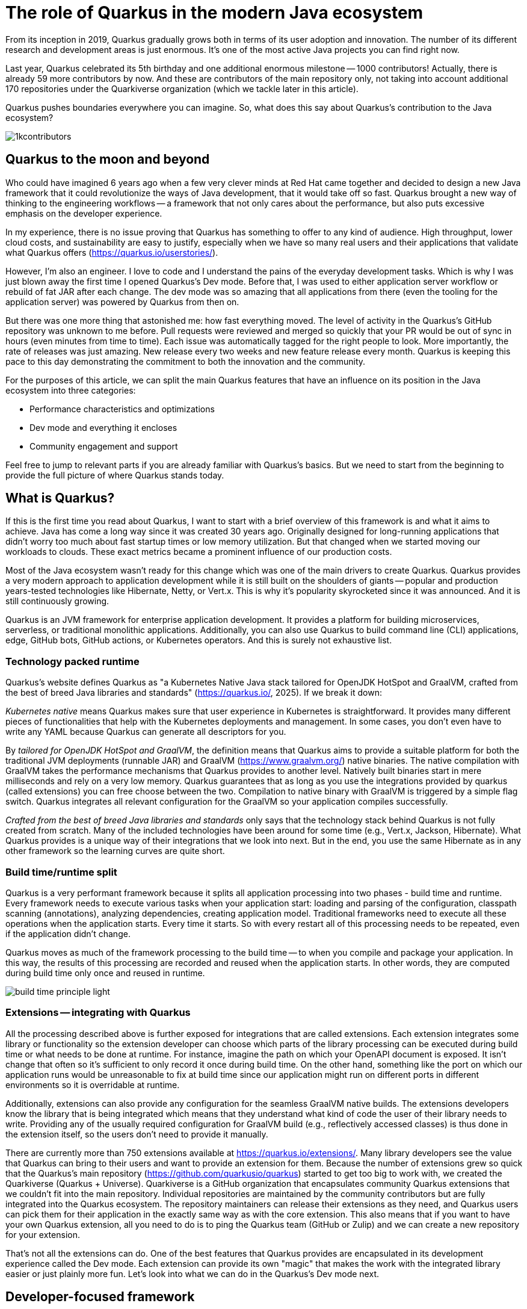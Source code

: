 = The role of Quarkus in the modern Java ecosystem

From its inception in 2019, Quarkus gradually grows both in terms of its
user adoption and innovation. The number of its different research and
development areas is just enormous. It's one of the most active Java
projects you can find right now.

Last year, Quarkus celebrated its 5th birthday and one additional enormous
milestone -- 1000 contributors! Actually, there is already 59 more
contributors by now. And these are contributors of the main repository only,
not taking into account additional 170 repositories under the Quarkiverse
organization (which we tackle later in this article).

Quarkus pushes boundaries everywhere you can imagine. So, what does this say
about Quarkus's contribution to the Java ecosystem?

image::./images/1kcontributors.jpg[]

== Quarkus to the moon and beyond

Who could have imagined 6 years ago when a few very clever minds at Red Hat
came together and decided to design a new Java framework that it could
revolutionize the ways of Java development, that it would take off so fast.
Quarkus brought a new way of thinking to the engineering workflows -- a
framework that not only cares about the performance, but also puts excessive
emphasis on the developer experience.

In my experience, there is no issue proving that Quarkus has something to
offer to any kind of audience. High throughput, lower cloud costs, and
sustainability are easy to justify, especially when we have so many real
users and their applications that validate what Quarkus offers
(https://quarkus.io/userstories/).

However, I'm also an engineer. I love to code and I understand the pains of
the everyday development tasks. Which is why I was just blown away the first
time I opened Quarkus's Dev mode. Before that, I was used to either
application server workflow or rebuild of fat JAR after each change. The dev
mode was so amazing that all applications from there (even the tooling for
the application server) was powered by Quarkus from then on.

But there was one more thing that astonished me: how fast everything moved.
The level of activity in the Quarkus's GitHub repository was unknown to me
before. Pull requests were reviewed and merged so quickly that your PR would
be out of sync in hours (even minutes from time to time). Each issue was
automatically tagged for the right people to look. More importantly, the
rate of releases was just amazing. New release every two weeks and new
feature release every month. Quarkus is keeping this pace to this day
demonstrating the commitment to both the innovation and the community.

For the purposes of this article, we can split the main Quarkus features
that have an influence on its position in the Java ecosystem into three
categories:

- Performance characteristics and optimizations
- Dev mode and everything it encloses
- Community engagement and support

Feel free to jump to relevant parts if you are already familiar with
Quarkus's basics. But we need to start from the beginning to provide the
full picture of where Quarkus stands today.

== What is Quarkus?

If this is the first time you read about Quarkus, I want to start with a
brief overview of this framework is and what it aims to achieve. Java has
come a long way since it was created 30 years ago. Originally designed for
long-running applications that didn't worry too much about fast startup
times or low memory utilization. But that changed when we started moving our
workloads to clouds. These exact metrics became a prominent influence of our
production costs.

Most of the Java ecosystem wasn't ready for this change which was one of the
main drivers to create Quarkus. Quarkus provides a very modern approach to
application development while it is still built on the shoulders of giants --
popular and production years-tested technologies like Hibernate, Netty, or
Vert.x. This is why it's popularity skyrocketed since it was announced. And
it is still continuously growing.

Quarkus is an JVM framework for enterprise application development. It
provides a platform for building microservices, serverless, or traditional
monolithic applications. Additionally, you can also use Quarkus to build
command line (CLI) applications, edge, GitHub bots, GitHub actions, or
Kubernetes operators. And this is surely not exhaustive list.

=== Technology packed runtime

Quarkus's website defines Quarkus as "a Kubernetes Native Java stack
tailored for OpenJDK HotSpot and GraalVM, crafted from the best of breed
Java libraries and standards" (https://quarkus.io/, 2025). If we break it down:

_Kubernetes native_ means Quarkus makes sure that user experience in
Kubernetes is straightforward. It provides many different pieces of
functionalities that help with the Kubernetes deployments and management. In
some cases, you don't even have to write any YAML because Quarkus can
generate all descriptors for you.

By _tailored for OpenJDK HotSpot and GraalVM_, the definition means that
Quarkus aims to provide a suitable platform for both the traditional JVM
deployments (runnable JAR) and GraalVM (https://www.graalvm.org/) native
binaries. The native compilation with GraalVM takes the performance
mechanisms that Quarkus provides to another level. Natively built binaries
start in mere milliseconds and rely on a very low memory. Quarkus guarantees
that as long as you use the integrations provided by quarkus (called
extensions) you can free choose between the two. Compilation to native
binary with GraalVM is triggered by a simple flag switch. Quarkus integrates
all relevant configuration for the GraalVM so your application compiles
successfully.

_Crafted from the best of breed Java libraries and standards_ only says that
the technology stack behind Quarkus is not fully created from scratch. Many
of the included technologies have been around for some time (e.g., Vert.x,
Jackson, Hibernate). What Quarkus provides is a unique way of their
integrations that we look into next. But in the end, you use the same
Hibernate as in any other framework so the learning curves are quite short.

=== Build time/runtime split

Quarkus is a very performant framework because it splits all application
processing into two phases - build time and runtime. Every framework needs
to execute various tasks when your application start: loading and parsing of
the configuration, classpath scanning (annotations), analyzing dependencies,
creating application model. Traditional frameworks need to execute all these
operations when the application starts. Every time it starts. So with every
restart all of this processing needs to be repeated, even if the application
didn't change.

Quarkus moves as much of the framework processing to the build time -- to
when you compile and package your application. In this way, the results of
this processing are recorded and reused when the application starts. In
other words, they are computed during build time only once and reused in
runtime.

image:images/build-time-principle-light.png[]

=== Extensions -- integrating with Quarkus

All the processing described above is further exposed for integrations that
are called extensions. Each extension integrates some library or
functionality so the extension developer can choose which parts of the
library processing can be executed during build time or what needs to be
done at runtime. For instance, imagine the path on which your OpenAPI
document is exposed. It isn't change that often so it's sufficient to only
record it once during build time. On the other hand, something like the port
on which our application runs would be unreasonable to fix at build time
since our application might run on different ports in different environments
so it is overridable at runtime.

Additionally, extensions can also provide any configuration for the seamless
GraalVM native builds. The extensions developers know the library that is
being integrated which means that they understand what kind of code the user
of their library needs to write. Providing any of the usually required
configuration for GraalVM build (e.g., reflectively accessed classes) is
thus done in the extension itself, so the users don't need to provide it
manually.

There are currently more than 750 extensions available at
https://quarkus.io/extensions/. Many library developers see the value that
Quarkus can bring to their users and want to provide an extension for them.
Because the number of extensions grew so quick that the Quarkus's main
repository (https://github.com/quarkusio/quarkus) started to get too big to
work with, we created the Quarkiverse (Quarkus + Universe). Quarkiverse is a
GitHub organization that encapsulates community Quarkus extensions that we
couldn't fit into the main repository. Individual repositories are
maintained by the community contributors but are fully integrated into the
Quarkus ecosystem. The repository maintainers can release their extensions
as they need, and Quarkus users can pick them for their application in the
exactly same way as with the core extension. This also means that if you
want to have your own Quarkus extension, all you need to do is to ping the
Quarkus team (GitHub or Zulip) and we can create a new repository for your
extension.

That's not all the extensions can do. One of the best features that Quarkus
provides are encapsulated in its development experience called the Dev mode.
Each extension can provide its own "magic" that makes the work with the
integrated library easier or just plainly more fun. Let's look into what we
can do in the Quarkus's Dev mode next.

== Developer-focused framework

In my opinion, whether any tech is liked or not is always first and foremost
about the technology. Ask yourself what is more important to you when you
are choosing your framework? Is it performance? Or the tooling support?
Quarkus's bet is that it is the overall development experience. And if you
think about it, so many frameworks and even some programming languages have
been created solely to improve the development experience.

=== Dev mode

While performance characteristics are surely important, they are mostly
relevant in production environments where we need to restrict utilized
resources. However, developers want a technology that helps them with the
application development. Technology that understands their needs and
provides simple way to solve their problems. And Quarkus invests heavily
into the developer experience (which pays back).

The single most important productivity tool in Quarkus is its Dev mode. Dev
mode is a continuous run of your Quarkus application in which Quarkus
embraced the concept of REPL (read-eval-print loop). By simply changing our
source code, Quarkus automatically recompiles and reruns our application,
showing the result of our work in mere milliseconds. But it doesn't stop
there.

The Dev mode can start with for instance Quarkus CLI
(https://quarkus.io/guides/cli-tooling) like this:

[source,bash]
----
$ quarkus dev
...

Listening for transport dt_socket at address: 5005
__  ____  __  _____   ___  __ ____  ______
 --/ __ \/ / / / _ | / _ \/ //_/ / / / __/
 -/ /_/ / /_/ / __ |/ , _/ ,< / /_/ /\ \
--\___\_\____/_/ |_/_/|_/_/|_|\____/___/
2025-02-28 14:33:50,534 INFO  [io.quarkus] (Quarkus Main Thread) quarkus-app 1.0.0-SNAPSHOT on JVM (powered by Quarkus 3.19.1) started in 1.356s. Listening on: http://localhost:8080

2025-02-28 14:33:50,538 INFO  [io.quarkus] (Quarkus Main Thread) Profile dev activated. Live Coding activated.
2025-02-28 14:33:50,538 INFO  [io.quarkus] (Quarkus Main Thread) Installed features: [cdi, rest, smallrye-context-propagation, vertx]

--
Tests paused
Press [e] to edit command line args (currently ''), [r] to resume testing, [o] Toggle test output, [:] for the terminal, [h] for more options>
----

Notice that it automatically opens a debug port for you to connect if you
need. But you will find that using the Dev mode's feature can substitute
using the debugger most of the time. This command starts an interactive
terminal which commands are listed at the bottom of the screen. Try pressing
`h` while the Dev mode's terminal is in focus:

[source,bash]
----
The following commands are available:

== Continuous Testing

[r] - Resume testing
[o] - Toggle test output (disabled)

== Exceptions

[x] - Open last exception (or project) in IDE (none)

== HTTP

[w] - Open the application in a browser
[d] - Open the Dev UI in a browser

== System

[s] - Force restart
[e] - Edits the command line parameters and restarts ()
[i] - Toggle instrumentation based reload (disabled)
[l] - Toggle live reload (enabled)
[j] - Toggle log levels (INFO)
[h] - Show this help
[:] - Enter terminal mode
[q] - Quit the application
----

As you can see, there is a lot of provided functionality out of the box. For
instance, the instrumentation based reload (`i`) changes the quarkus reload
in way that if you only change the bodies of methods, Quarkus only
dynamically replaces the bytecode in your running JVM without the need to
restart the application:

[source,bash]
----
2025-02-28 14:40:43,865 INFO  [io.qua.dep.dev.RuntimeUpdatesProcessor] (vert.x-worker-thread-1) Application restart not required, replacing classes via instrumentation
2025-02-28 14:40:43,879 INFO  [io.qua.dep.dev.RuntimeUpdatesProcessor] (vert.x-worker-thread-1) Live reload performed via instrumentation, no restart needed, total time: 0.046s
----

Of course, if you do something that cannot be handled by the bytecode
replacement, the restart still takes place. Take some time to experiment
with these options, it will surely pay out.

Quarkus's Dev mode encompasses many other functionalities that we utilize in
our everyday tasks. These features include continuous testing, Dev UI, or
Dev Services make development such an enthusiastic experience, that it's not
surprising people like to use Quarkus. Let's now go over these feature and
explain what they are about.

=== Continuous testing

If you press `r` in your Dev mode terminal, Quarkus starts the continuous
testing which is basically run of your unit tests automatically, in the
background, when the Dev mode reloads with your changes. At the bottom of the screen, you can see:

[source,bash]
----
--
All 1 test is passing (0 skipped), 1 test was run in 261ms. Tests completed at 14:46:02 due to changes to GreetingResource.class.
----

And if you change your application (so it will break the test):

[source,bash]
----
2025-02-28 14:50:09,554 ERROR [io.qua.test] (Test runner thread) Test GreetingResourceTest#testHelloEndpoint() failed
: java.lang.AssertionError: 1 expectation failed.
Response body doesn't match expectation.
Expected: is "Hello from Quarkus REST"
  Actual: Hello from Quarkus article

...

1 test failed (0 passing, 0 skipped), 1 test was run in 234ms. Tests completed at 14:50:09 due to changes to GreetingResource.class.
----

Notice that the Dev mode detects the save of the file in this case and the
test is automatically rerun in the background. This is an extremely powerful
tool since you can see the effects of your changes directly while you're
typing them. I usually have my IDE on one screen and the Dev mode running on
the next to it. I type my changes in the IDE and only pay attention to the
green color changes to red in the Dev mode terminal from time to time to
notify me that my changes are breaking some tests. This is also a great tool
to "force" you to do more TDD :).

If you think that Quarkus always reruns your full testsuite, you don't need
to worry about it. Quarkus tries to deduct which classes are you changing
and only runs the tests which are relevant to your changes.

=== Dev UI

Dev UI aims to provide a graphical interface to your Dev mode. Generally, it
has the same features as the terminal. However, some people prefer to click
and some prefer to type so the individual choice is yours.

You can open Dev UI on the http://localhost:8080/q/dev-ui (or different port
if you change it) or by pressing `d` in the Dev mode terminal:

image::images/devui.png[]

The Dev UI landing page called "Extensions" provides an overview of the
extensions installed in the current application. Each extension gets a card
that it can enhance with various functionality (e.g., list CDI beans, view
OpenAPI document, or GraphiQL). Each extension can freely include whatever
it needs.

Second tab takes you to "Configuration" that lists all available
configuration options in the current application. It changes if you add or
remove extensions. The lock symbol at the beginning of the line means that
the configuration property is fixed at build time (this doesn't matter in
Dev mode, but it will when you would compile the application).

We can't go over everything here, but you can also find tabs for the
continuous testing or Dev Services that we cover next. Again, take some time
to look around.

One more very interesting thing is the "Dependencies" tab that provides an
interactive view of our application dependencies:

image:images/devui-dependencies.png[]

With the filtering mechanism at the top of the page it can be really easy to
find where a particular dependency comes from, and it's way more
entertaining that manual parsing of the dependency tree!

=== Dev Services

Dev Services represent an abstraction of remote dependent services whether
it is a database (Postgres, MongoDB), messaging provider (Kafka, RabbitMQ),
or security (Keycloak). The Dev services are automatically started by the
Quarkus's Dev and test modes. So, you don't have to mix the provider
instances for development and test which is extremely useful in the
combination with continuous testing. It essentially boils down to starting a
particular OCI (Docker or Podman) container for the particular provider
(utilizing Testcontainers), but it doesn't have to. Some Dev services (e.g.,
Derby or H2) start in-process. You can find the list of all extensions that
support Dev services at https://quarkus.io/guides/dev-services.

You can disable most of the Dev services with configuration. Either with the
explicit disabling property (e.g., `quarkus.keycloak.devservices.enabled`)
or with an implicit definition of the uniquely-defining instance of the
provider. For instance, if you define the connection URL to a database
(`quarkus.datasource.jdbc.url`), Quarkus will use your configured database
and won't start a new container.

If your Dev mode starts a Dev Services that can be utilized by multiple
Quarkus instances (e.g., Keycloak, Kafka, RabbitMQ), the Dev Services is by
default shared among all application that need it. Of course, that also
means that you need to track which Dev mode "owns" particular Dev Service
because if you close it, all other Dev modes will most likely break :). But
that's a small price to pay. Quarkus understands that you want to use a
technology (because you added an extension for it) so it will make sure that
your experience is as seamless as possible. You don't need to figure out how
to run everything on your machine. If you simply have Docker (or Podman)
installed, Quarkus takes care of everything for you.

=== The power of Quarkus's Dev mode

To give you an idea of typical development workflow, I want to describe the
car rental application we develop in our latest Quarkus book called "Quarkus
in Action" which was released in January 2025 (there is a link to a free
e-book at the end of the article). The car rental application consists of
five Quarkus services that communicate together via various protocols and
messaging technologies including Apache Kafka, RabbitMQ, GraphQL, gRPC, and
REST:

image::images/car-rental.png[]

In the architecture diagram, the Quarkus services represent user developed
services and are marked with the Quarkus logo. The Inventory CLI is an
example command line application that manages the cars fleet. You can find
the code at https://github.com/xstefank/quarkus-in-action. If we start the
remaining business services in Dev mode (they all run on different ports),
all remaining services start automatically as Dev Services (disclaimer, in
the book we use older Quarkus version that doesn't have the LGTM Dev service
- https://quarkus.io/guides/observability-devservices-lgtm). Together 10
containers that start automatically, just because we run all Quarkus
applications in Dev modes. We as users don't need to supply any
configuration for these services manually, but of course it's possible to
override the default if there is a need.

== Community engagement
